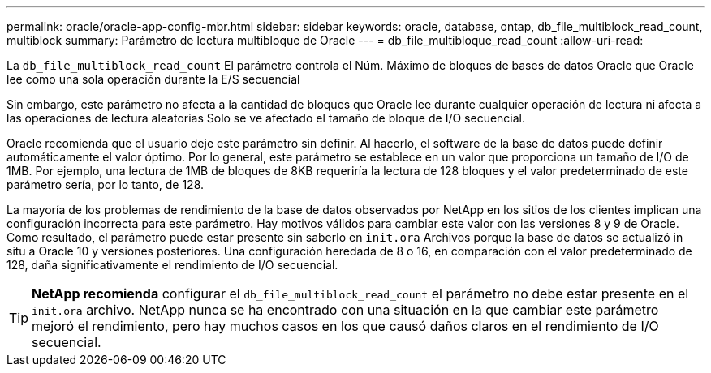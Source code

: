 ---
permalink: oracle/oracle-app-config-mbr.html 
sidebar: sidebar 
keywords: oracle, database, ontap, db_file_multiblock_read_count, multiblock 
summary: Parámetro de lectura multibloque de Oracle 
---
= db_file_multibloque_read_count
:allow-uri-read: 


[role="lead"]
La `db_file_multiblock_read_count` El parámetro controla el Núm. Máximo de bloques de bases de datos Oracle que Oracle lee como una sola operación durante la E/S secuencial

Sin embargo, este parámetro no afecta a la cantidad de bloques que Oracle lee durante cualquier operación de lectura ni afecta a las operaciones de lectura aleatorias Solo se ve afectado el tamaño de bloque de I/O secuencial.

Oracle recomienda que el usuario deje este parámetro sin definir. Al hacerlo, el software de la base de datos puede definir automáticamente el valor óptimo. Por lo general, este parámetro se establece en un valor que proporciona un tamaño de I/O de 1MB. Por ejemplo, una lectura de 1MB de bloques de 8KB requeriría la lectura de 128 bloques y el valor predeterminado de este parámetro sería, por lo tanto, de 128.

La mayoría de los problemas de rendimiento de la base de datos observados por NetApp en los sitios de los clientes implican una configuración incorrecta para este parámetro. Hay motivos válidos para cambiar este valor con las versiones 8 y 9 de Oracle. Como resultado, el parámetro puede estar presente sin saberlo en `init.ora` Archivos porque la base de datos se actualizó in situ a Oracle 10 y versiones posteriores. Una configuración heredada de 8 o 16, en comparación con el valor predeterminado de 128, daña significativamente el rendimiento de I/O secuencial.


TIP: *NetApp recomienda* configurar el `db_file_multiblock_read_count` el parámetro no debe estar presente en el `init.ora` archivo. NetApp nunca se ha encontrado con una situación en la que cambiar este parámetro mejoró el rendimiento, pero hay muchos casos en los que causó daños claros en el rendimiento de I/O secuencial.
